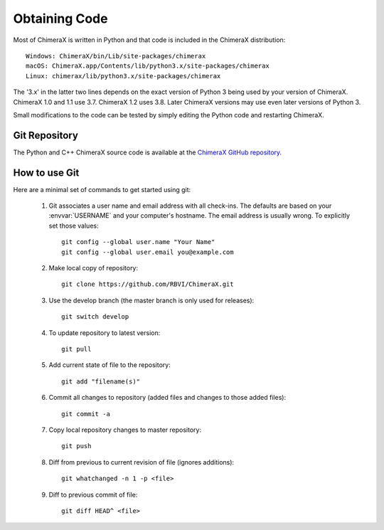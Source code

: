 ..  vim: set expandtab shiftwidth=4 softtabstop=4:

.. 
    === UCSF ChimeraX Copyright ===
    Copyright 2016 Regents of the University of California.
    All rights reserved.  This software provided pursuant to a
    license agreement containing restrictions on its disclosure,
    duplication and use.  For details see:
    http://www.rbvi.ucsf.edu/chimerax/docs/licensing.html
    This notice must be embedded in or attached to all copies,
    including partial copies, of the software or any revisions
    or derivations thereof.
    === UCSF ChimeraX Copyright ===

Obtaining Code
==============

Most of ChimeraX is written in Python and that code is included in the ChimeraX distribution::

	Windows: ChimeraX/bin/Lib/site-packages/chimerax
	macOS: ChimeraX.app/Contents/lib/python3.x/site-packages/chimerax
	Linux: chimerax/lib/python3.x/site-packages/chimerax

The '3.x' in the latter two lines depends on the exact version of Python 3 being used by your version of ChimeraX.  ChimeraX 1.0 and 1.1 use 3.7.  ChimeraX 1.2 uses 3.8.  Later ChimeraX versions may use even later versions of Python 3.

Small modifications to the code can be tested by simply editing the Python code and restarting ChimeraX.

Git Repository
--------------

The Python and C++ ChimeraX source code is available at the `ChimeraX GitHub repository <https://github.com/RBVI/ChimeraX/>`_.

How to use Git
--------------
Here are a minimal set of commands to get started using git:

    #. Git associates a user name and email address with all check-ins.
       The defaults are based on your :envvar:`USERNAME` and your computer's
       hostname.
       The email address is usually wrong.
       To explicitly set those values::

            git config --global user.name "Your Name"
            git config --global user.email you@example.com

    #. Make local copy of repository::

        git clone https://github.com/RBVI/ChimeraX.git

    #. Use the develop branch (the master branch is only used for releases)::

	git switch develop
	 
    #. To update repository to latest version::

        git pull

    #. Add current state of file to the repository::

        git add "filename(s)"

    #. Commit all changes to repository (added files and changes to those added files)::

        git commit -a

    #. Copy local repository changes to master repository::

        git push

    #. Diff from previous to current revision of file (ignores additions)::

        git whatchanged -n 1 -p <file>

    #. Diff to previous commit of file::

        git diff HEAD^ <file>
